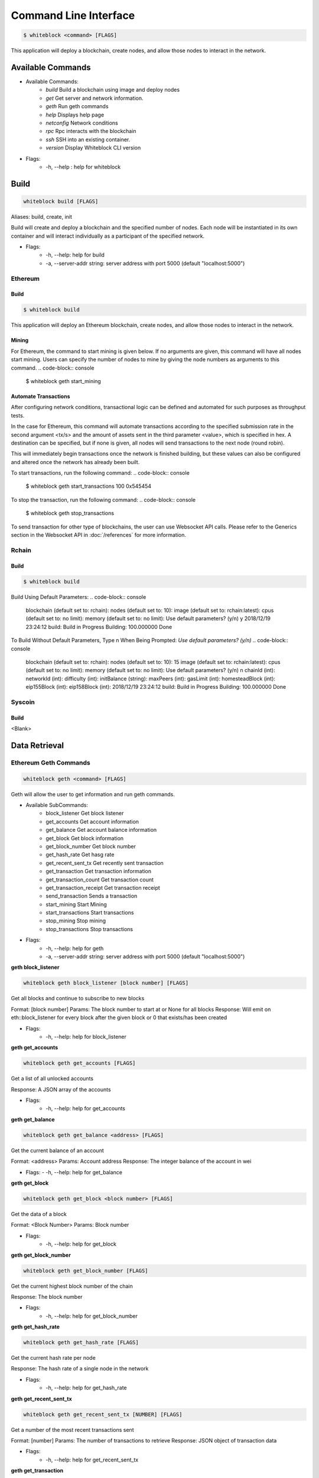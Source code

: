 
************
Command Line Interface
************

.. code-block:: console

  $ whiteblock <command> [FLAGS]

This application will deploy a blockchain, create nodes, and allow those nodes to interact in the network.

Available Commands
=========================

- Available Commands:
    - `build` Build a blockchain using image and deploy nodes
    - `get` Get server and network information.
    - `geth` Run geth commands
    - `help` Displays help page
    - `netconfig` Network conditions
    - `rpc` Rpc interacts with the blockchain
    - `ssh` SSH into an existing container. 
    - `version` Display Whiteblock CLI version

- Flags:
    - -h, --help : help for whiteblock


Build
=========================

.. code-block:: console

  whiteblock build [FLAGS]

Aliases: build, create, init

Build will create and deploy a blockchain and the specified number of nodes. Each node will be instantiated in its own container and will interact individually as a participant of the specified network.

- Flags:
    - -h, --help: help for build
    - -a, --server-addr string: server address with port 5000 (default "localhost:5000")

Ethereum
-------------------------
Build
+++++++++++++
.. code-block:: console

  $ whiteblock build
  
This application will deploy an Ethereum blockchain, create nodes, and allow those nodes to interact in the network. 

Mining
+++++++++++++
For Ethereum, the command to start mining is given below. If no arguments are given, this command will have all nodes start mining. Users can specify the number of nodes to mine by giving the node numbers as arguments to this command.
.. code-block:: console

  $ whiteblock geth start_mining

Automate Transactions
+++++++++++++
After configuring network conditions, transactional logic can be defined and automated for such purposes as throughput tests.

In the case for Ethereum, this command will automate transactions according to the specified submission rate in the second argument <tx/s> and the amount of assets sent in the third parameter <value>, which is specified in hex. A destination can be specified, but if none is given, all nodes will send transactions to the next node (round robin).

This will immediately begin transactions once the network is finished building, but these values can also be configured and altered once the network has already been built. 

To start transactions, run the following command: 
.. code-block:: console

  $ whiteblock geth start_transactions 100 0x545454
To stop the transaction, run the following command:
.. code-block:: console

  $ whiteblock geth stop_transactions

To send transaction for other type of blockchains, the user can use Websocket API calls. Please refer to the Generics section in the  Websocket API in :doc:`/references` for more information.


Rchain
-------------------------
Build
+++++++++++++
.. code-block:: console

  $ whiteblock build
Build Using Default Parameters:
.. code-block:: console
  blockchain (default set to: rchain):
  nodes (default set to: 10):
  image (default set to: rchain:latest):
  cpus (default set to: no limit):
  memory (default set to: no limit):
  Use default parameters? (y/n) y
  2018/12/19 23:24:12 build:  Build in Progress
  Building: 100.000000
  Done
  
To Build Without Default Parameters, Type n When Being Prompted: `Use default parameters? (y/n)`
.. code-block:: console
  blockchain (default set to: rchain):
  nodes (default set to: 10): 15
  image (default set to: rchain:latest):
  cpus (default set to: no limit):
  memory (default set to: no limit):
  Use default parameters? (y/n) n
  chainId (int):
  networkId (int): 
  difficulty (int): 
  initBalance (string): 
  maxPeers (int):
  gasLimit (int): 
  homesteadBlock (int): 
  eip155Block (int):
  eip158Block (int):
  2018/12/19 23:24:12 build:  Build in Progress
  Building: 100.000000
  Done

Syscoin
-------------------------
Build
+++++++++++++
<Blank>
  
Data Retrieval
=========================
Ethereum Geth Commands
-------------------------

.. code-block:: console

  whiteblock geth <command> [FLAGS]

Geth will allow the user to get information and run geth commands.

- Available SubCommands:
    - block_listener Get block listener
    - get_accounts Get account information
    - get_balance Get account balance information
    - get_block Get block information
    - get_block_number Get block number
    - get_hash_rate Get hasg rate
    - get_recent_sent_tx Get recently sent transaction
    - get_transaction Get transaction information
    - get_transaction_count Get transaction count
    - get_transaction_receipt Get transaction receipt
    - send_transaction Sends a transaction
    - start_mining Start Mining
    - start_transactions Start transactions
    - stop_mining Stop mining
    - stop_transactions Stop transactions
- Flags:
    - -h, --help: help for geth
    - -a, --server-addr string: server address with port 5000 (default "localhost:5000")

**geth block_listener**

.. code-block:: console

  whiteblock geth block_listener [block number] [FLAGS]

Get all blocks and continue to subscribe to new blocks

Format: [block number] Params: The block number to start at or None for all blocks Response: Will emit on eth::block_listener for every block after the given block or 0 that exists/has been created

- Flags:
    - -h, --help: help for block_listener

**geth get_accounts**

.. code-block:: console

  whiteblock geth get_accounts [FLAGS]

Get a list of all unlocked accounts

Response: A JSON array of the accounts

- Flags:
    - -h, --help: help for get_accounts

**geth get_balance**

.. code-block:: console

  whiteblock geth get_balance <address> [FLAGS]

Get the current balance of an account

Format: <address> Params: Account address Response: The integer balance of the account in wei

- Flags:
  - -h, --help: help for get_balance

**geth get_block**

.. code-block:: console

  whiteblock geth get_block <block number> [FLAGS]

Get the data of a block

Format: <Block Number> Params: Block number

- Flags:
    - -h, --help: help for get_block

**geth get_block_number**

.. code-block:: console

  whiteblock geth get_block_number [FLAGS]

Get the current highest block number of the chain

Response: The block number

- Flags:
    - -h, --help: help for get_block_number

**geth get_hash_rate**

.. code-block:: console

  whiteblock geth get_hash_rate [FLAGS]

Get the current hash rate per node

Response: The hash rate of a single node in the network

- Flags:
    - -h, --help: help for get_hash_rate

**geth get_recent_sent_tx**

.. code-block:: console

  whiteblock geth get_recent_sent_tx [NUMBER] [FLAGS]

Get a number of the most recent transactions sent

Format: [number] Params: The number of transactions to retrieve Response: JSON object of transaction data

- Flags:
    - -h, --help: help for get_recent_sent_tx

**geth get_transaction**

.. code-block:: console

  whiteblock geth get_transaction <hash> [FLAGS]

Get a transaction by its hash

Format: <hash> Params: The transaction hash

Response: JSON representation of the transaction.

- Flags:
    - -h, --help: help for get_transaction

**geth get_transaction_count**

.. code-block:: console
  
  whiteblock geth get_transaction_count <address> [BLOCK NUMBER] [FLAGS]

Get the transaction count sent from an address, optionally by block

Format: <address> [block number] Params: The sender account, a block number Response: The transaction count

- Flags:
    - -h, --help: help for get_transaction_count

**geth get_transaction_receipt**

.. code-block:: console

  whiteblock geth get_transaction_receipt <hash> [FLAGS]

Get the transaction receipt by the tx hash

Format: <hash> Params: The transaction hash Response: JSON representation of the transaction receipt.

- Flags:
    - -h, --help: help for get_transaction_receipt

**geth send_transaction**

.. code-block:: console
  
  whiteblock geth send_transaction <from address> <to address> <gas> <gas price> <value to send> [FLAGS]

Send a transaction between two accounts

Format: <from> <to> <gas> <gas price> <value> Params: Sending account, receiving account, gas, gas price, amount to send, transaction data, nonce Response: The transaction hash

- Flags:
  - -h, --help: help for send_transaction

**geth start_mining**

.. code-block:: console

  whiteblock geth start_mining [node 1 number] [node 2 number]... [FLAGS]

Send the start mining signal to nodes, may take a while to take effect due to DAG generation

Format: [node 1 number] [node 2 number]... Params: A list of the nodes to start mining or None for all nodes Response: The number of nodes which successfully received the signal to start mining

- Flags:
    - -h, --help: help for start_mining

**geth start_transactions**

.. code-block:: console

  whiteblock geth start_transactions <tx/s> <value> [DESTINATION] [FLAGS]

Start sending transactions according to the given parameters, value = -1 means randomize value.

Format: <tx/s> <value> [destination] Params: The amount of transactions to send in a second, the value of each transaction in wei, the destination for the transaction

- Flags:
    - -h, --help: help for start_transactions
    - geth stop_mining

**geth stop_mining**

.. code-block:: console
  
  whiteblock geth stop_mining [node 1 number] [node 2 number]... [FLAGS]

Send the stop mining signal to nodes

Format: [node 1 number] [node 2 number]... Params: A list of the nodes to stop mining or None for all nodes Response: The number of nodes which successfully received the signal to stop mining

- Flags:
     - -h, --help: help for stop_mining

**geth stop_transactions**

.. code-block:: console
  
  whiteblock geth stop_transactions [FLAGS]

Stops the sending of transactions if transactions are currently being sent

- Flags:
    - -h, --help: help for stop_transactions
    
 **Geth (Go-Ethereum)**

**Note**: Any configuration option can be left out, and this entire section can even be null, the example contains all of the defaults

**Options**

- chainId: The chain id set in the genesis.conf
- networkId: The network id
- difficulty: The initial difficulty set in the genesis.conf file
- initBalance: The initial balance for the accounts
- maxPeers: The maximum number of peers for each node
- gasLimit: The initial gas limit
- homesteadBlock: Set in genesis.conf
- eip155Block: Set in genesis.conf
- eip158Block: Set in genesis.conf

**Example (using defaults)**

.. code-block:: javascript

  {
      "chainId":15468,
      "networkId":15468,
      "difficulty":100000,
      "initBalance":100000000000000000000,
      "maxPeers":1000,
      "gasLimit":4000000,
      "homesteadBlock":0,
      "eip155Block":0,
      "eip158Block":0
  }


Rchain
-------------------------
<Blank>

Syscoin Sys Commands
-------------------------

**Options:**

- rpcUser: The username credential
- rpcPass: The password credential
- masterNodeConns: The number of connections to set up for the master nodes
- nodeConns: The number of connections to set up for the normal nodes
- percentMasternodes: The percentage of the network consisting of master nodes
- options: Options to set enabled for all nodes
- senderOptions: Options to set enabled for senders
- receiverOptions: Options to set enabled for receivers
- mnOptions: Options to set enabled for master nodes
- extras: Extra options to add to the config file for all nodes
- senderExtras: Extra options to add to the config file for senders
- receiverExtras: Extra options to add to the config file for receivers
- mnExtras: Extra options to add to the config file for master nodes


.. code-block:: console
  
  whiteblock sys <command> [FLAGS]

Alias: SYS, syscoin

Sys will allow the user to get information and run SYS commands.

- Available Commands:
    - test SYS test commands.

- Flags:
    - -h, --help : help for sys

**sys test**

.. code-block:: console

  whiteblock sys test <command> [FLAGS]

Available Commands: results Get results from a previous test. start Starts propagation test.

- Flags:
    - -h, --help : help for test

**sys test start**

.. code-block:: console

  whiteblock sys test start <wait time> <min complete percent> <number of tx> [FLAGS]

Sys test start will start the propagation test. It will wait for the signal start time, have nodes send messages at the same time, and require to wait a minimum amount of time then check receivers with a completion rate of minimum completion percentage.

Format: <wait time> <min complete percent> <number of tx> Params: Time in seconds, percentage, number of transactions

- Flags:
    - -h, --help : help for start
    - -a, --server-addr string: server address with port 5000 (default "localhost:5000")

**sys test results**

.. code-block:: console

  whiteblock sys test results <test number> [FLAGS]

Sys test results pulls data from a previous test or tests and outputs as csv.

Format: <test number> Params: Test number

- Flags:
    - -h, --help : help for results
    - -a, --server-addr string: server address with port 5000 (default "localhost:5000")



Get Commands
=========================

.. code-block:: console

  whiteblock get <command> [FLAGS]

Get will ouput server and network information and statstics.

- Available Commands:
    - data Data will pull data from the network and output into a file.
    - nodes Nodes will show all nodes in the network.
    - server Get server information.
    - stats Get stastics of a blockchain

- Flags:
    - -h, --help : help for get
    - -a, --server-addr string: server address with port 5000 (default "localhost:5000")

**get data**

.. code-block:: console

  whiteblock get data <command> [FLAGS]

Data will pull specific or all block data from the network and output into a file. You will specify the directory where the file will be downloaded.

- Available Commands:
    - all All will pull data from the network and output into a file.
    - block Data block will pull data from the network and output into a file.
    - time Data time will pull data from the network and output into a file.

- Flags:
    - -h, --help : help for data
    - -a, --server-addr string: server address with port 5000 (default "localhost:5000")


**get data all**

.. code-block:: console

  whiteblock get data all [PATH] [FLAGS]

Data all will pull all data from the network and output into a file. The directory where the file will be downloaded will need to be specified. If no directory is provided, default directory is set to ~/Downloads.

Response: JSON representation of network statistics

- Flags:
    - -h, --help : help for all
    - -a, --server-addr string: server address with port 5000 (default "localhost:5000")

**get data block**

.. code-block:: console

  whiteblock get data block <start block> <end block> [PATH] [FLAGS]

Data block will pull block data from the network from a given start and end block and output into a file. The directory where the file will be downloaded will need to be specified. If no directory is provided, default directory is set to ~/Downloads.

Params: Block numbers Format: <start block number> <end block number>

Response: JSON representation of network statistics

- Flags:
    - -h, --help : help for block
    - -a, --server-addr string: server address with port 5000 (default "localhost:5000")

**get data time**

.. code-block:: console

  whiteblock get data time <start time> <end time> [PATH] [FLAGS]

Data time will pull block data from the network from a given start and end time and output into a file. The directory where the file will be downloaded will need to be specified. If no directory is provided, default directory is set to ~/Downloads.

Params: Unix time stamps Format: <start unix time stamp> <end unix time stamp>

Response: JSON representation of network statistics

- Flags:
    - -h, --help : help for time
    - -a, --server-addr string: server address with port 5000 (default "localhost:5000")


**get nodes**

.. code-block:: console

  whiteblock get nodes [FLAGS]

Aliases: nodes, node

Nodes will output all of the nodes in the current network.

- Flags:
    - -h, --help : help for server
    - -a, --server-addr string: server address with port 5000 (default "localhost:5000")

**get server**

.. code-block:: console

  whiteblock get server [FLAGS]

Aliases: server, servers

Server will allow the user to get server information.

- Flags:
    - -h, --help : help for server
    - -a, --server-addr string: server address with port 5000 (default "localhost:5000")


**get stats**

.. code-block:: console

  whiteblock get stats <command> [FLAGS]

Stats will allow the user to get statistics regarding the network.

Response: JSON representation of network statistics

- Available Commands:
    - all
    - block
    - time
- Flags:
    - -h, --help : help for stats
    - -a, --server-addr string: server address with port 5000 (default "localhost:5000")

**get stats all**

.. code-block:: console

  whiteblock get stats all [FLAGS]

Stats all will allow the user to get all the statistics regarding the network.

Response: JSON representation of network statistics

- Flags:
    - -h, --help : help for all
    - -a, --server-addr string: server address with port 5000 (default "localhost:5000")

**get stats block**

.. code-block:: console

  whiteblock get stats block <start block> <end block> [FLAGS]

Stats block will allow the user to get statistics regarding the network.

Params: Block numbers Format: <start block number> <end block number>

Response: JSON representation of network statistics

- Flags:
    - -h, --help : help for block
    - -a, --server-addr string: server address with port 5000 (default "localhost:5000")

**get stats time**

.. code-block:: console

  whiteblock get stats time <start time> <end time> [FLAGS]

Stats time will allow the user to get statistics by specifying a start time and stop time (unix time stamp).

Params: Unix time stamps Format: <start unix time stamp> <end unix time stamp>

Response: JSON representation of network statistics

- Flags:
    - -h, --help : help for time
    - -a, --server-addr string: server address with port 5000 (default "localhost:5000")

  
Netconfig
=========================  


.. code-block:: console
  
  whiteblock netconfig <command> [FLAGS]

Netconfig will introduce persistnace network conditions for testing. Use '?' at any time for more help on configuring the network.

Custom Command: netconfig <engine number> <path number> <command>

set delay <amount> Specifies the latency to add [ms]; set loss loss <amount> Specifies the amount of packet loss to add [%]; set bw <amount> <type> Specifies the bandwidth of the network [bps|Kbps|Mbps|Gbps];

- Available Commands:
    - bandwidth Set bandwidth
    - delay Set latency
    - loss Set packetloss
    - off Turn off emulation
    - on Turn on emulation

- Flags:
    -h, --help: help for netconfig

**netconfig bandwidth**

.. code-block:: console

  whiteblock netconfig bandwidth <engine number> <path number> <amount> <bandwidth type> [FLAGS]

Aliases: bw

Bandwidth will constrict the network to the specified bandwidth. You will specify the amount of bandwdth and the type.

Fomat: bandwidth type: bps, Kbps, Mbps, Gbps

- Flags:
    - -h, --help: help for bandwidth

**netconfig delay**

.. code-block:: console
  
  whiteblock netconfig delay <engine number> <path number> <amount> [FLAGS]

Aliases: delay, latancy, lat

Latency will introduce delay to the network. You will specify the amount of latency in ms.

- Flags:
    - -h, --help: help for latency

**netconfig loss**

.. code-block:: console
  
  whiteblock netconfig loss <engine number> <path number> <percent> [FLAGS]

Aliases: packetloss

Packetloss will drop packets in the network. You will specify the amount of packet loss in %.

- Flags:
    - -h, --help: help for loss

**netconfig off**

.. code-block:: console

  whiteblock netconfig off <engine number> [FLAGS]

Turn off emulation.

- Flags:
    - -h, --help: help for off

**netconfig on**

.. code-block:: console
  
  whiteblock netconfig on <engine number> [FLAGS]

Turn on emulation.

- Flags:
    - -h, --help: help for on
  
SSH
=========================


.. code-block:: console
  
  $ whiteblock ssh <server> <node> [FLAGS]

SSH will allow the user to go into the contianer where the specified node exists.

Response: stdout of the command

- Flags:
    - -h, --help : help for ssh
    - -a, --server-addr : server address with port 5000 (default "localhost:5000")


Version
=========================  

.. code-block:: console

  $ whiteblock version

Get whiteblock CLI client version

Flags:
  -h, --help : help for version
  
  
